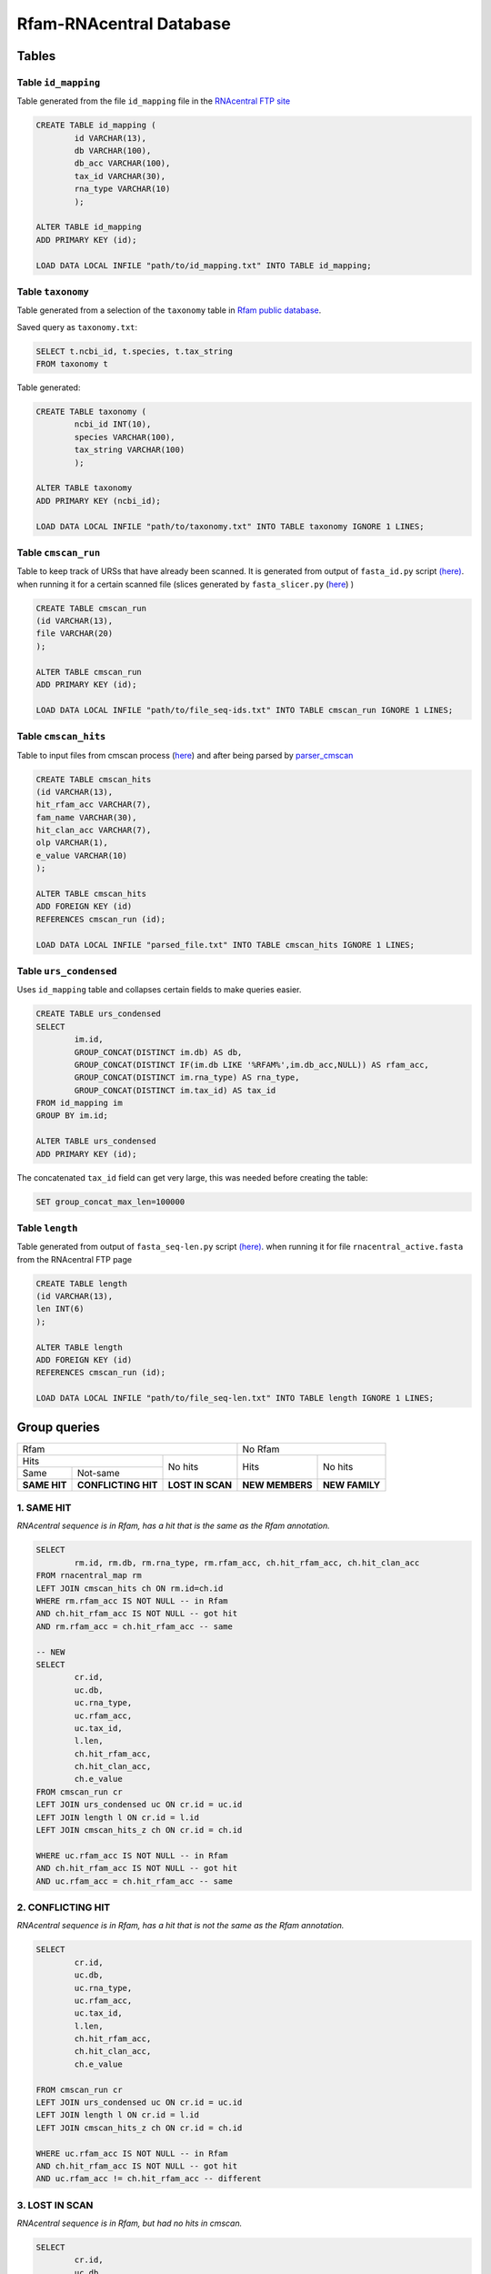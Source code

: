 Rfam-RNAcentral Database
========================
Tables
------
Table ``id_mapping``
^^^^^^^^^^^^^^^^^^^^
Table generated from the file ``id_mapping`` file in the `RNAcentral FTP site <http://rnacentral.org/downloads>`_

.. code:: SQL

	CREATE TABLE id_mapping (
		id VARCHAR(13),
		db VARCHAR(100),
		db_acc VARCHAR(100),
		tax_id VARCHAR(30),
		rna_type VARCHAR(10)
		);

	ALTER TABLE id_mapping
	ADD PRIMARY KEY (id);
	
	LOAD DATA LOCAL INFILE "path/to/id_mapping.txt" INTO TABLE id_mapping;

Table ``taxonomy``
^^^^^^^^^^^^^^^^^^
Table generated from a selection of the ``taxonomy`` table in `Rfam public database <http://rfam.github.io/docs/>`_.

Saved query as ``taxonomy.txt``:

.. code:: SQL

	SELECT t.ncbi_id, t.species, t.tax_string
	FROM taxonomy t
		
Table generated:

.. code:: SQL

	CREATE TABLE taxonomy (
		ncbi_id INT(10),
		species VARCHAR(100),
		tax_string VARCHAR(100)
		);

	ALTER TABLE taxonomy
	ADD PRIMARY KEY (ncbi_id);

	LOAD DATA LOCAL INFILE "path/to/taxonomy.txt" INTO TABLE taxonomy IGNORE 1 LINES;

Table ``cmscan_run``
^^^^^^^^^^^^^^^^^^^
Table to keep track of URSs that have already been scanned. It is generated from output of ``fasta_id.py`` script `(here) <https://github.com/nataquinones/Rfam-RNAcentral/blob/master/fasta_slicer/fasta_id.py>`_. when running it for a certain scanned file (slices generated by ``fasta_slicer.py`` (`here <https://github.com/nataquinones/Rfam-RNAcentral/tree/master/fasta_slicer>`_) )

.. code:: SQL

	CREATE TABLE cmscan_run
	(id VARCHAR(13),
	file VARCHAR(20)
	);
	
	ALTER TABLE cmscan_run
	ADD PRIMARY KEY (id);

	LOAD DATA LOCAL INFILE "path/to/file_seq-ids.txt" INTO TABLE cmscan_run IGNORE 1 LINES;


Table ``cmscan_hits``
^^^^^^^^^^^^^^^^^^^^^^^
Table to input files from cmscan process (`here <https://github.com/nataquinones/Rfam-RNAcentral/tree/master/cmscan_rfam>`_) and after being parsed by  `parser_cmscan <https://github.com/nataquinones/Rfam-RNAcentral/tree/master/parser_cmscan>`_ 

.. code:: SQL

	CREATE TABLE cmscan_hits
	(id VARCHAR(13),
	hit_rfam_acc VARCHAR(7),
	fam_name VARCHAR(30),
	hit_clan_acc VARCHAR(7),
	olp VARCHAR(1),
	e_value VARCHAR(10)
	);

	ALTER TABLE cmscan_hits
	ADD FOREIGN KEY (id)
	REFERENCES cmscan_run (id);

	LOAD DATA LOCAL INFILE "parsed_file.txt" INTO TABLE cmscan_hits IGNORE 1 LINES;

Table ``urs_condensed``
^^^^^^^^^^^^^^^^^^^^^^^
Uses ``id_mapping`` table and collapses certain fields to make queries easier.

.. code:: SQL

	CREATE TABLE urs_condensed
	SELECT
		im.id,
		GROUP_CONCAT(DISTINCT im.db) AS db,
		GROUP_CONCAT(DISTINCT IF(im.db LIKE '%RFAM%',im.db_acc,NULL)) AS rfam_acc,
		GROUP_CONCAT(DISTINCT im.rna_type) AS rna_type,
		GROUP_CONCAT(DISTINCT im.tax_id) AS tax_id
	FROM id_mapping im
	GROUP BY im.id;

	ALTER TABLE urs_condensed
	ADD PRIMARY KEY (id);

The concatenated ``tax_id`` field can get very large, this was needed before creating the table:

.. code:: SQL

	SET group_concat_max_len=100000

Table ``length``
^^^^^^^^^^^^^^^^
Table generated from output of ``fasta_seq-len.py`` script `(here) <https://github.com/nataquinones/Rfam-RNAcentral/blob/master/fasta_slicer/fasta_seq-len.py>`_. when running it for file ``rnacentral_active.fasta`` from the RNAcentral FTP page

.. code:: SQL

	CREATE TABLE length
	(id VARCHAR(13),
	len INT(6)
	);

	ALTER TABLE length
	ADD FOREIGN KEY (id)
	REFERENCES cmscan_run (id);
	
	LOAD DATA LOCAL INFILE "path/to/file_seq-len.txt" INTO TABLE length IGNORE 1 LINES;

Group queries
--------------

+----------------------------------------------------------+----------------------------------+
| Rfam                                                     | No Rfam                          |
+---------------------------------------+------------------+-----------------+----------------+
| Hits                                  | No hits          | Hits            | No hits        |
+-----------------+---------------------+                  |                 |                |
| Same            | Not-same            |                  |                 |                |
+-----------------+---------------------+------------------+-----------------+----------------+
| **SAME HIT**    | **CONFLICTING HIT** | **LOST IN SCAN** | **NEW MEMBERS** | **NEW FAMILY** |
+-----------------+---------------------+------------------+-----------------+----------------+

1. SAME HIT
^^^^^^^^^^^

*RNAcentral sequence is in Rfam, has a hit that is the same as the Rfam annotation.*

.. code:: SQL

	SELECT
		rm.id, rm.db, rm.rna_type, rm.rfam_acc, ch.hit_rfam_acc, ch.hit_clan_acc
	FROM rnacentral_map rm
	LEFT JOIN cmscan_hits ch ON rm.id=ch.id
	WHERE rm.rfam_acc IS NOT NULL -- in Rfam
	AND ch.hit_rfam_acc IS NOT NULL -- got hit
	AND rm.rfam_acc = ch.hit_rfam_acc -- same

	-- NEW
	SELECT
	        cr.id,
	        uc.db,
	        uc.rna_type,
	        uc.rfam_acc,
	        uc.tax_id,
	        l.len,
	        ch.hit_rfam_acc,
	        ch.hit_clan_acc,
	        ch.e_value
	FROM cmscan_run cr
	LEFT JOIN urs_condensed uc ON cr.id = uc.id
	LEFT JOIN length l ON cr.id = l.id
	LEFT JOIN cmscan_hits_z ch ON cr.id = ch.id

	WHERE uc.rfam_acc IS NOT NULL -- in Rfam
	AND ch.hit_rfam_acc IS NOT NULL -- got hit
	AND uc.rfam_acc = ch.hit_rfam_acc -- same



2. CONFLICTING HIT
^^^^^^^^^^^^^^^^^^

*RNAcentral sequence is in Rfam, has a hit that is not the same as the Rfam annotation.*

.. code:: SQL

	SELECT
		cr.id,
		uc.db,
		uc.rna_type,
		uc.rfam_acc,
		uc.tax_id,
		l.len,
		ch.hit_rfam_acc,
		ch.hit_clan_acc,
		ch.e_value
		
	FROM cmscan_run cr
	LEFT JOIN urs_condensed uc ON cr.id = uc.id
	LEFT JOIN length l ON cr.id = l.id
	LEFT JOIN cmscan_hits_z ch ON cr.id = ch.id

	WHERE uc.rfam_acc IS NOT NULL -- in Rfam
	AND ch.hit_rfam_acc IS NOT NULL -- got hit
	AND uc.rfam_acc != ch.hit_rfam_acc -- different

3. LOST IN SCAN
^^^^^^^^^^^^^^^

*RNAcentral sequence is in Rfam, but had no hits in cmscan.*

.. code:: SQL

	SELECT
		cr.id,
		uc.db,
		uc.rna_type,
		uc.rfam_acc,
		uc.tax_id,
		l.len,
		ch.hit_rfam_acc,
		ch.hit_clan_acc,
		ch.e_value
	FROM cmscan_run cr
	LEFT JOIN urs_condensed uc ON cr.id = uc.id
	LEFT JOIN length l ON cr.id = l.id
	LEFT JOIN cmscan_hits_z ch ON cr.id = ch.id

	WHERE uc.rfam_acc IS NOT NULL -- in Rfam
	AND ch.hit_rfam_acc IS NULL -- no hit

4. NEW MEMBERS
^^^^^^^^^^^^^^^

*RNAcentral sequence is not Rfam, but had hits.*


.. code:: SQL

	SELECT
		cr.id,
		uc.db,
		uc.rna_type,
		uc.rfam_acc,
		uc.tax_id,
		l.len,
		ch.hit_rfam_acc,
		ch.hit_clan_acc,
		ch.e_value
	FROM cmscan_run cr
	LEFT JOIN urs_condensed uc ON cr.id = uc.id
	LEFT JOIN length l ON cr.id = l.id
	LEFT JOIN cmscan_hits_z ch ON cr.id = ch.id

	WHERE uc.rfam_acc IS NULL -- not in Rfam
	AND ch.hit_rfam_acc IS NOT NULL -- got hit

5. NEW FAMILY
^^^^^^^^^^^^^^^

*RNAcentral sequence is not Rfam, and had hits.*

.. code:: SQL

	SELECT
		cr.id,
		uc.db,
		uc.rna_type,
		uc.rfam_acc,
		uc.tax_id,
		l.len,
		ch.hit_rfam_acc,
		ch.hit_clan_acc,
		ch.e_value
	FROM cmscan_run cr
	LEFT JOIN urs_condensed uc ON cr.id = uc.id
	LEFT JOIN length l ON cr.id = l.id
	LEFT JOIN cmscan_hits_z ch ON cr.id = ch.id

	WHERE uc.rfam_acc IS NULL -- not in Rfam
	AND ch.hit_rfam_acc IS NULL -- no hit

Overcounting issue
------------------
TOTAL:

+--------------------------+-----------+
| id_mapping               | 9 386 122 |
+--------------------------+-----------+
| rnacentral_nhmmer.fasta  | 9 386 112 |
+--------------------------+-----------+

All groups should be mutually exclusive, but with the previous queries there'll be redundancy in `SAME HIT` and `CONFLICTING HIT` caused by multiple hits in a same RNAcentral sequence:

+----+----------+----------+-----------------+
| id | rfam_acc | hit_rfam | GROUP           |
+====+==========+==========+=================+
| 1  | A        | A        | SAME HIT        |
+----+----------+----------+-----------------+
| 2  | A        | B        | CONFLICTING HIT |
+----+----------+----------+-----------------+
| 3  | A        | A        | SAME HIT        |
+----+----------+----------+-----------------+
| 3  | A        | B        | CONFLICTING HIT |
+----+----------+----------+-----------------+
| 4  | A        | A        | SAME HIT        |
+----+----------+----------+-----------------+
| 4  | A        | B        | CONFLICTING HIT |
+----+----------+----------+-----------------+
| 4  | A        | C        | CONFLICTING HIT |
+----+----------+----------+-----------------+

.. code::

	G1 + G2 = TOTAL - (G3 + G4 + G5)

To discern bewteen G1 and G2, multiple hits can be collapsed:

.. code:: SQL

	SELECT
		ch.id, GROUP_CONCAT(DISTINCT ch.hit_rfam_acc) AS families
	FROM cmscan_hits ch 
	GROUP BY ch.id
